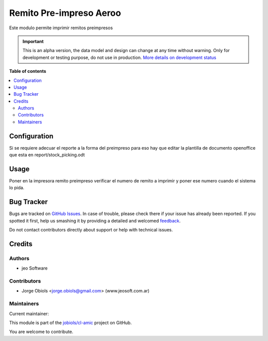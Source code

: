 ========================
Remito Pre-impreso Aeroo
========================

.. !!!!!!!!!!!!!!!!!!!!!!!!!!!!!!!!!!!!!!!!!!!!!!!!!!!!
   !! This file is generated by oca-gen-addon-readme !!
   !! changes will be overwritten.                   !!
   !!!!!!!!!!!!!!!!!!!!!!!!!!!!!!!!!!!!!!!!!!!!!!!!!!!!

.. |badge1| image:: https://img.shields.io/badge/maturity-Alpha-red.png
    :target: https://odoo-community.org/page/development-status
    :alt: Alpha
.. |badge2| image:: https://img.shields.io/badge/licence-AGPL--3-blue.png
    :target: http://www.gnu.org/licenses/agpl-3.0-standalone.html
    :alt: License: AGPL-3
.. |badge3| image:: https://img.shields.io/badge/github-jobiols%2Fcl--amic-lightgray.png?logo=github
    :target: https://github.com/jobiols/cl-amic/tree/11.0/pre_printed_stock_picking
    :alt: jobiols/cl-amic

|badge1| |badge2| |badge3| 

Este modulo permite imprimir remitos preimpresos

.. IMPORTANT::
   This is an alpha version, the data model and design can change at any time without warning.
   Only for development or testing purpose, do not use in production.
   `More details on development status <https://odoo-community.org/page/development-status>`_

**Table of contents**

.. contents::
   :local:

Configuration
=============

Si se requiere adecuar el reporte a la forma del preimpreso para eso hay que
editar la plantilla de documento openoffice que esta en report/stock_picking.odt

Usage
=====

Poner en la impresora remito preimpreso verificar el numero de remito a imprimir
y poner ese numero cuando el sistema lo pida.

Bug Tracker
===========

Bugs are tracked on `GitHub Issues <https://github.com/jobiols/cl-amic/issues>`_.
In case of trouble, please check there if your issue has already been reported.
If you spotted it first, help us smashing it by providing a detailed and welcomed
`feedback <https://github.com/jobiols/cl-amic/issues/new?body=module:%20pre_printed_stock_picking%0Aversion:%2011.0%0A%0A**Steps%20to%20reproduce**%0A-%20...%0A%0A**Current%20behavior**%0A%0A**Expected%20behavior**>`_.

Do not contact contributors directly about support or help with technical issues.

Credits
=======

Authors
~~~~~~~

* jeo Software

Contributors
~~~~~~~~~~~~

* Jorge Obiols <jorge.obiols@gmail.com> (www.jeosoft.com.ar)

Maintainers
~~~~~~~~~~~

.. |maintainer-jobiols| image:: https://github.com/jobiols.png?size=40px
    :target: https://github.com/jobiols
    :alt: jobiols

Current maintainer:

|maintainer-jobiols| 

This module is part of the `jobiols/cl-amic <https://github.com/jobiols/cl-amic/tree/11.0/pre_printed_stock_picking>`_ project on GitHub.

You are welcome to contribute.

